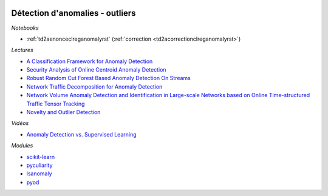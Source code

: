 
.. image:: pyeco.png
    :height: 20
    :alt: Economie
    :target: http://www.xavierdupre.fr/app/ensae_teaching_cs/helpsphinx3/td_2a_notions.html#pour-un-profil-plutot-economiste

.. image:: pystat.png
    :height: 20
    :alt: Statistique
    :target: http://www.xavierdupre.fr/app/ensae_teaching_cs/helpsphinx3/td_2a_notions.html#pour-un-profil-plutot-data-scientist

.. _l-mlbasic-anomaly:

Détection d'anomalies - outliers
++++++++++++++++++++++++++++++++

*Notebooks*

* :ref:`td2aenonceclreganomalyrst` (:ref:`correction <td2acorrectionclreganomalyrst>`)

*Lectures*

* `A Classification Framework for Anomaly Detection <http://www.jmlr.org/papers/volume6/steinwart05a/steinwart05a.pdf>`_
* `Security Analysis of Online Centroid Anomaly Detection <http://www.jmlr.org/papers/volume13/kloft12b/kloft12b.pdf>`_
* `Robust Random Cut Forest Based Anomaly Detection On Streams <http://jmlr.org/proceedings/papers/v48/guha16.pdf>`_
* `Network Traffic Decomposition for Anomaly Detection <https://arxiv.org/abs/1403.0157v1>`_
* `Network Volume Anomaly Detection and Identification in Large-scale Networks based on Online Time-structured Traffic Tensor Tracking <https://arxiv.org/abs/1608.05493v1>`_
* `Novelty and Outlier Detection <https://scikit-learn.org/stable/modules/outlier_detection.html>`_

*Vidéos*

* `Anomaly Detection vs. Supervised Learning <https://www.coursera.org/learn/machine-learning/lecture/Rkc5x/anomaly-detection-vs-supervised-learning>`_

*Modules*

* `scikit-learn <http://scikit-learn.org/stable/modules/outlier_detection.html>`_
* `pyculiarity <https://github.com/nicolasmiller/pyculiarity>`_
* `lsanomaly <https://github.com/lsanomaly/lsanomaly>`_
* `pyod <https://github.com/yzhao062/pyod>`_
